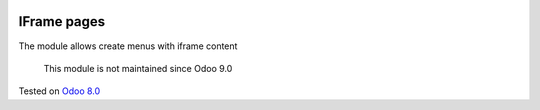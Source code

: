 .. image:: https://itpp.dev/images/infinity-readme.png
   :alt: Tested and maintained by IT Projects Labs
   :target: https://itpp.dev

IFrame pages
============

The module allows create menus with iframe content

	  This module is not maintained since Odoo 9.0
    
Tested on `Odoo 8.0 <https://github.com/odoo/odoo/commit/935141582f5245f7cf5512285d3d91dfe58cb570>`_
